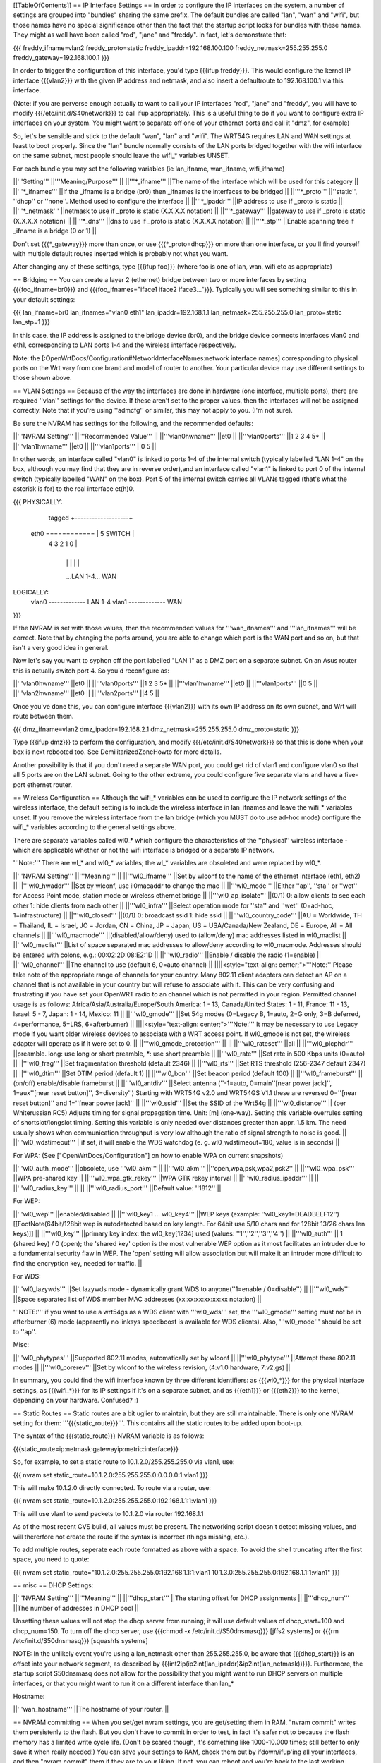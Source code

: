 [[TableOfContents]]
== IP Interface Settings ==
In order to configure the IP interfaces on the system, a number of settings are grouped into "bundles" sharing the same prefix. The default bundles are called "lan", "wan" and "wifi", but those names have no special significance other than the fact that the startup script looks for bundles with these names. They might as well have been called "rod", "jane" and "freddy". In fact, let's demonstrate that:

{{{
freddy_ifname=vlan2
freddy_proto=static
freddy_ipaddr=192.168.100.100
freddy_netmask=255.255.255.0
freddy_gateway=192.168.100.1
}}}

In order to trigger the configuration of this interface, you'd type {{{ifup freddy}}}. This would configure the kernel IP interface {{{vlan2}}} with the given IP address and netmask, and also insert a defaultroute to 192.168.100.1 via this interface.

(Note: if you are perverse enough actually to want to call your IP interfaces "rod", "jane" and "freddy", you will have to modify {{{/etc/init.d/S40network}}} to call ifup appropriately. This is a useful thing to do if you want to configure extra IP interfaces on your system. You might want to separate off one of your ethernet ports and call it "dmz", for example)

So, let's be sensible and stick to the default "wan", "lan" and "wifi". The WRT54G requires LAN and WAN settings at least to boot properly. Since the "lan" bundle normally consists of the LAN ports bridged together with the wifi interface on the same subnet, most people should leave the wifi_* variables UNSET.

For each bundle you may set the following variables (ie lan_ifname, wan_ifname, wifi_ifname)

||'''Setting''' ||'''Meaning/Purpose''' ||
||'''*_ifname''' ||The name of the interface which will be used for this category ||
||'''*_ifnames''' ||If the _ifname is a bridge (br0) then _ifnames is the interfaces to be bridged ||
||'''*_proto''' ||''static'', ''dhcp'' or ''none''. Method used to configure the interface ||
||'''*_ipaddr''' ||IP address to use if _proto is static ||
||'''*_netmask''' ||netmask to use if _proto is static (X.X.X.X notation) ||
||'''*_gateway''' ||gateway to use if _proto is static (X.X.X.X notation) ||
||'''*_dns''' ||dns to use if _proto is static (X.X.X.X notation) ||
||'''*_stp''' ||Enable spanning tree if _ifname is a bridge (0 or 1) ||


Don't set {{{*_gateway}}} more than once, or use {{{*_proto=dhcp}}} on more than one interface, or you'll find yourself with multiple default routes inserted which is probably not what you want.

After changing any of these settings, type {{{ifup foo}}} (where foo is one of lan, wan, wifi etc as appropriate)

== Bridging ==
You can create a layer 2 (ethernet) bridge between two or more interfaces by setting {{{foo_ifname=br0}}} and {{{foo_ifnames="iface1 iface2 iface3..."}}}. Typically you will see something similar to this in your default settings:

{{{
lan_ifname=br0
lan_ifnames="vlan0 eth1"
lan_ipaddr=192.168.1.1
lan_netmask=255.255.255.0
lan_proto=static
lan_stp=1
}}}

In this case, the IP address is assigned to the bridge device (br0), and the bridge device connects interfaces vlan0 and eth1, corresponding to LAN ports 1-4 and the wireless interface respectively.

Note: the [:OpenWrtDocs/Configuration#NetworkInterfaceNames:network interface names] corresponding to physical ports on the Wrt vary from one brand and model of router to another. Your particular device may use different settings to those shown above.

== VLAN Settings ==
Because of the way the interfaces are done in hardware (one interface, multiple ports), there are required ''vlan'' settings for the device. If these aren't set to the proper values, then the interfaces will not be assigned correctly. Note that if you're using ''admcfg'' or similar, this may not apply to you. (I'm not sure).

Be sure the NVRAM has settings for the following, and the recommended defaults:

||'''NVRAM Setting''' ||'''Recommended Value''' ||
||'''vlan0hwname''' ||et0 ||
||'''vlan0ports''' ||1 2 3 4 5* ||
||'''vlan1hwname''' ||et0 ||
||'''vlan1ports''' ||0 5 ||


In other words, an interface called "vlan0" is linked to ports 1-4 of the internal switch (typically labelled "LAN 1-4" on the box, although you may find that they are in reverse order),and an interface called "vlan1" is linked to port 0 of the internal switch (typically labelled "WAN" on the box). Port 5 of the internal switch carries all VLANs tagged (that's what the asterisk is for) to the real interface et(h)0.

{{{
PHYSICALLY:
                   tagged     +-------------------+
            eth0 ============ | 5      SWITCH     |
                              | 4   3   2   1   0 |
                              +-------------------+
                                |   |   |   |   |
                                ...LAN 1-4...  WAN

LOGICALLY:
            vlan0 ------------- LAN 1-4
            vlan1 ------------- WAN
}}}

If the NVRAM is set with those values, then the recommended values for '''wan_ifnames''' and '''lan_ifnames''' will be correct. Note that by changing the ports around, you are able to change which port is the WAN port and so on, but that isn't a very good idea in general.

Now let's say you want to syphon off the port labelled "LAN 1" as a DMZ port on a separate subnet. On an Asus router this is actually switch port 4. So you'd reconfigure as:

||'''vlan0hwname''' ||et0 ||
||'''vlan0ports''' ||1 2 3 5* ||
||'''vlan1hwname''' ||et0 ||
||'''vlan1ports''' ||0 5 ||
||'''vlan2hwname''' ||et0 ||
||'''vlan2ports''' ||4 5 ||


Once you've done this, you can configure interface {{{vlan2}}} with its own IP address on its own subnet, and Wrt will route between them.

{{{
dmz_ifname=vlan2
dmz_ipaddr=192.168.2.1
dmz_netmask=255.255.255.0
dmz_proto=static
}}}

Type {{{ifup dmz}}} to perform the configuration, and modify {{{/etc/init.d/S40network}}} so that this is done when your box is next rebooted too. See DemilitarizedZoneHowto for more details.

Another possibility is that if you don't need a separate WAN port, you could get rid of vlan1 and configure vlan0 so that all 5 ports are on the LAN subnet. Going to the other extreme, you could configure five separate vlans and have a five-port ethernet router.

== Wireless Configuration ==
Although the wifi_* variables can be used to configure the IP network settings of the wireless interface, the default setting is to include the wireless interface in lan_ifnames and leave the wifi_* variables unset. If you remove the wireless interface from the lan bridge (which you MUST do to use ad-hoc mode) configure the wifi_* variables according to the general settings above.

There are separate variables called wl0_* which configure the characteristics of the ''physical'' wireless interface - which are applicable whether or not the wifi interface is bridged or a separate IP network.

'''Note:''' There are wl_* and wl0_* variables; the wl_* variables are obsoleted and were replaced by wl0_*.

||'''NVRAM Setting''' ||'''Meaning''' ||
||'''wl0_ifname''' ||Set by wlconf to the name of the ethernet interface (eth1, eth2) ||
||'''wl0_hwaddr''' ||Set by wlconf, use il0macaddr to change the mac ||
||'''wl0_mode''' ||Either ''ap'', ''sta'' or ''wet'' for Access Point mode, station mode or wireless ethernet bridge ||
||'''wl0_ap_isolate''' ||(0/1) 0: allow clients to see each other  1: hide clients from each other ||
||'''wl0_infra''' ||Select operation mode for ''sta'' and ''wet'' (0=ad-hoc, 1=infrastructure) ||
||'''wl0_closed''' ||(0/1) 0: broadcast ssid 1: hide ssid ||
||'''wl0_country_code''' ||AU = Worldwide, TH = Thailand, IL = Israel, JO = Jordan, CN = China, JP = Japan, US = USA/Canada/New Zealand, DE = Europe, All = All channels ||
||'''wl0_macmode''' ||(disabled/allow/deny) used to (allow/deny) mac addresses listed in wl0_maclist ||
||'''wl0_maclist''' ||List of space separated mac addresses to allow/deny according to wl0_macmode. Addresses should be entered with colons, e.g.: 00:02:2D:08:E2:1D ||
||'''wl0_radio''' ||Enable / disable the radio (1=enable) ||
||'''wl0_channel''' ||The channel to use (default 6, 0=auto channel) ||
||||<style="text-align: center;">'''Note:'''Please take note of the appropriate range of channels for your country.  Many 802.11 client adapters can detect an AP on a channel that is not available in your country but will refuse to associate with it.  This can be very confusing and frustrating if you have set your OpenWRT radio to an channel which is not permitted in your region.  Permitted channel usage is as follows: Africa/Asia/Australia/Europe/South­ America: 1 - 13, Canada/United States: 1 - 11, France: 11 - 13, Israel: 5 - 7, Japan: 1 - 14, Mexico: 11 ||
||'''wl0_gmode''' ||Set 54g modes (0=Legacy B, 1=auto, 2=G only, 3=B deferred, 4=performance, 5=LRS, 6=afterburner) ||
||||<style="text-align: center;">'''Note:''' It may be necessary to use Legacy mode if you want older wireless devices to associate with a WRT access point.  If wl0_gmode is not set, the wireless adapter will operate as if it were set to 0. ||
||'''wl0_gmode_protection''' || ||
||'''wl0_rateset''' ||all ||
||'''wl0_plcphdr''' ||preamble. long: use long or short preamble, *: use short preamble ||
||'''wl0_rate''' ||Set rate in 500 Kbps units (0=auto) ||
||'''wl0_frag''' ||Set fragmentation threshold (default 2346) ||
||'''wl0_rts''' ||Set RTS threshold (256-2347 default 2347) ||
||'''wl0_dtim''' ||Set DTIM period (default 1) ||
||'''wl0_bcn''' ||Set beacon period (default 100) ||
||'''wl0_frameburst''' ||(on/off) enable/disable frameburst ||
||'''wl0_antdiv''' ||Select antenna (''-1=auto, 0=main''[near power jack]'', 1=aux''[near reset button]'', 3=diversity'') Starting with WRT54G v2.0 and WRT54GS V1.1 these are reversed 0=''[near reset button]'' and 1=''[near power jack]'' ||
||'''wl0_ssid''' ||Set the SSID of the Wrt54g ||
||'''wl0_distance''' || (per Whiterussian RC5) Adjusts timing for signal propagation time. Unit: [m] (one-way). Setting this variable overrules setting of shortslot/longslot timing. Setting this variable is only needed over distances greater than appr. 1.5 km. The need usually shows when communication throughput is very low although the ratio of signal strength to noise is good. ||
||'''wl0_wdstimeout''' ||if set, it will enable the WDS watchdog (e. g. wl0_wdstimeout=180, value is in seconds)
||


For WPA: (See ["OpenWrtDocs/Configuration"] on how to enable WPA on current snapshots)

||'''wl0_auth_mode''' ||obsolete, use '''wl0_akm''' ||
||'''wl0_akm''' ||''open,wpa,psk,wpa2,psk2'' ||
||'''wl0_wpa_psk''' ||WPA pre-shared key ||
||'''wl0_wpa_gtk_rekey''' ||WPA GTK rekey interval ||
||'''wl0_radius_ipaddr''' || ||
||'''wl0_radius_key''' || ||
||'''wl0_radius_port''' ||Default value: ''1812'' ||


For WEP:

||'''wl0_wep''' ||enabled/disabled ||
||'''wl0_key1 ... wl0_key4''' ||WEP keys (example: ''wl0_key1=DEADBEEF12'')[[FootNote(64bit/128bit wep is autodetected based on key length. For 64bit use 5/10 chars and for 128bit 13/26 chars len keys)]] ||
||'''wl0_key''' ||primary key index: the wl0_key[1234] used (values: ''1'',''2'',''3'',''4'') ||
||'''wl0_auth''' || 1 (shared key) / 0 (open); the 'shared key' option is the most vulnerable WEP option as it most facilitates an intruder due to a fundamental security flaw in WEP. The 'open' setting will allow association but will make it an intruder more difficult to find the encryption key, needed for traffic. ||


For WDS:

||'''wl0_lazywds''' ||Set lazywds mode - dynamically grant WDS to anyone(''1=enable / 0=disable'') ||
||'''wl0_wds''' ||Space separated list of WDS member MAC addresses (xx:xx:xx:xx:xx:xx notation) ||


'''NOTE:''' if you want to use a wrt54gs as a WDS client with '''wl0_wds''' set, the '''wl0_gmode''' setting must not be in afterburner (6) mode (apparently no linksys speedboost is available for WDS clients).  Also, '''wl0_mode''' should be set to ''ap''.

Misc:

||'''wl0_phytypes''' ||Supported 802.11 modes, automatically set by wlconf ||
||'''wl0_phytype''' ||Attempt these 802.11 modes ||
||'''wl0_corerev''' ||Set by wlconf to the wireless revision, (4:v1.0 hardware, 7:v2,gs) ||


In summary, you could find the wifi interface known by three different identifiers: as {{{wl0_*}}} for the physical interface settings, as {{{wifi_*}}} for its IP settings if it's on a separate subnet, and as {{{eth1}}} or {{{eth2}}} to the kernel, depending on your hardware. Confused? :)

== Static Routes ==
Static routes are a bit uglier to maintain, but they are still maintainable. There is only one NVRAM setting for them: '''{{{static_route}}}'''. This contains all the static routes to be added upon boot-up.

The syntax of the {{{static_route}}} NVRAM variable is as follows:

{{{static_route=ip:netmask:gatewayip:metric:interface}}}

So, for example, to set a static route to 10.1.2.0/255.255.255.0 via vlan1, use:

{{{
nvram set static_route=10.1.2.0:255.255.255.0:0.0.0.0:1:vlan1
}}}

This will make 10.1.2.0 directly connected. To route via a router, use:

{{{
nvram set static_route=10.1.2.0:255.255.255.0:192.168.1.1:1:vlan1
}}}

This will use vlan1 to send packets to 10.1.2.0 via router 192.168.1.1

As of the most recent CVS build, all values must be present. The networking script doesn't detect missing values, and will thererfore not create the route if the syntax is incorrect (things missing, etc.).

To add multiple routes, seperate each route formatted as above with a space. To avoid the shell truncating after the first space, you need to quote:

{{{
nvram set static_route="10.1.2.0:255.255.255.0:192.168.1.1:1:vlan1 10.1.3.0:255.255.255.0:192.168.1.1:1:vlan1"
}}}

== misc ==
DHCP Settings:

||'''NVRAM Setting''' ||'''Meaning''' ||
||'''dhcp_start''' ||The starting offset for DHCP assignments ||
||'''dhcp_num''' ||The number of addresses in DHCP pool ||


Unsetting these values will not stop the dhcp server from running; it will use default values of dhcp_start=100 and dhcp_num=150. To turn off the dhcp server, use {{{chmod -x /etc/init.d/S50dnsmasq}}} [jffs2 systems] or {{{rm /etc/init.d/S50dnsmasq}}} [squashfs systems]

NOTE: In the unlikely event you're using a lan_netmask other than 255.255.255.0, be aware that {{{dhcp_start}}} is an offset into your network segment, as described by {{{int2ip(ip2int(lan_ipaddr)&ip2int(lan_netmask))}}}.  Furthermore, the startup script S50dnsmasq does not allow for the possibility that you might want to run DHCP servers on multiple interfaces, or that you might want to run it on a different interface than lan_*

Hostname:

||'''wan_hostname''' ||The hostname of your router. ||


== NVRAM committing ==
When you set/get nvram settings, you are get/setting them in RAM. "nvram commit" writes them persistenly to the flash. But you don't have to commit in order to test, in fact it's safer not to because the flash memory has a limited write cycle life. (Don't be scared though, it's something like 1000-10.000 times; still better to only save it when really needed!) You can save your settings to RAM, check them out by ifdown/ifup'ing all your interfaces, and then "nvram commit" them if they are to your liking. If not, you can reboot and you're back to the last working configuration you had.

== Applying changes to wireless settings ==
To apply the changes made to the nvram settings that start with '''{{{wl0_}}}''' (e.g. to the {{{wl0_maclist}}} entry) run the '''{{{wifi}}}''' command (or '''{{{wl}}}''' if you have not installed the wificonf package) to reconfigure the Broadcom {{{wl.o}}} module in the kernel.
